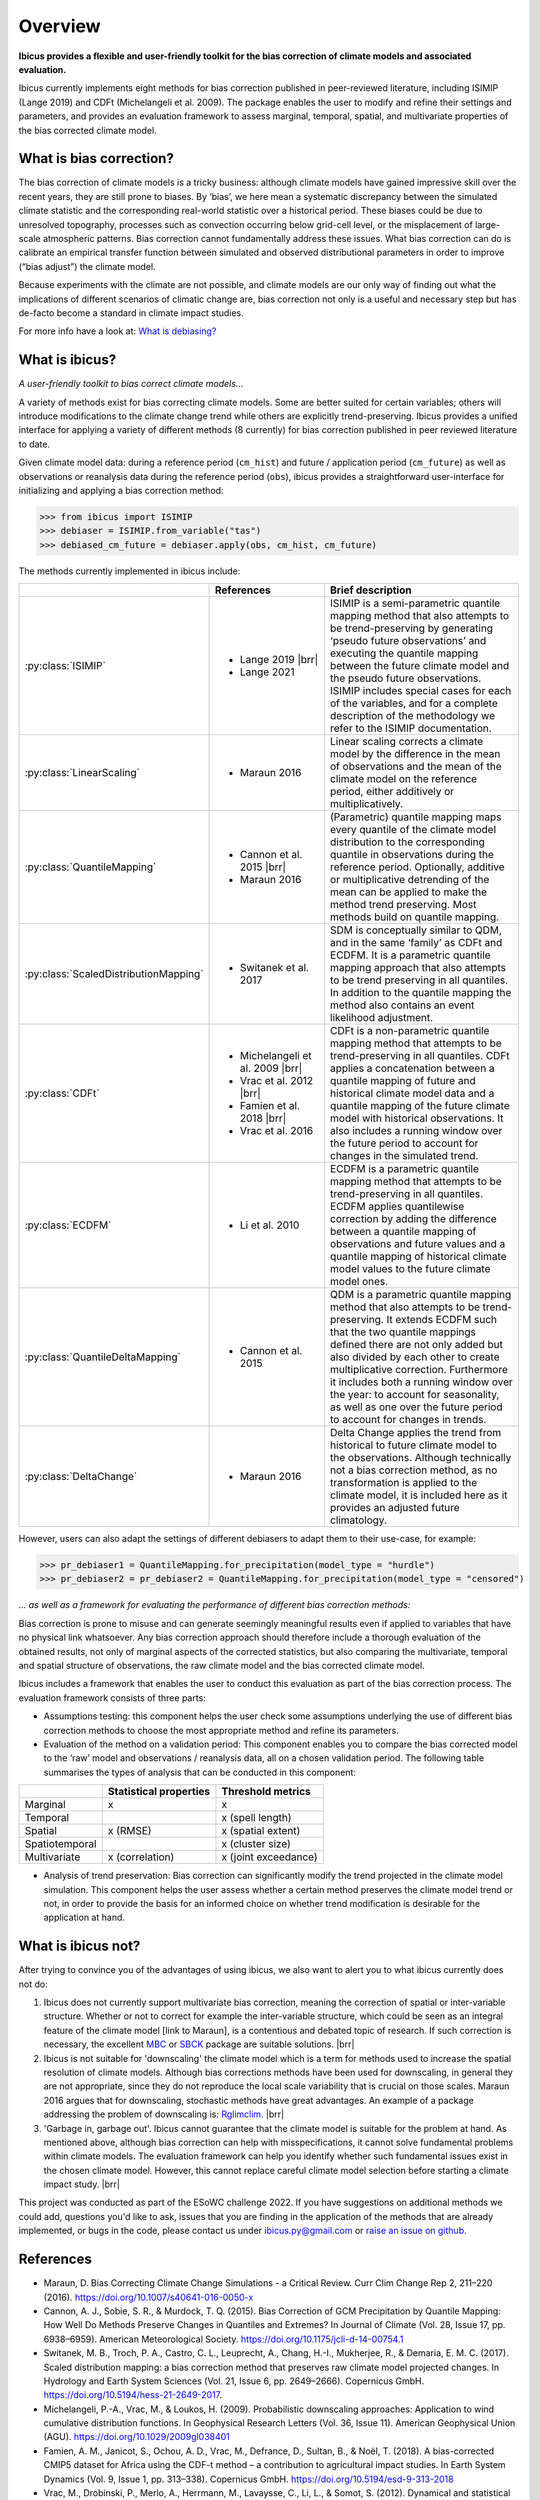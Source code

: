 .. _overview:

.. # define a hard line break for HTML
.. |br| raw:: html

   <br />

.. # define a double hard line break for HTML
.. |brr| raw:: html

   <br /> <br />

Overview
========


**Ibicus provides a flexible and user-friendly toolkit for the bias correction of climate models and associated evaluation.**

Ibicus currently implements eight methods for bias correction published in peer-reviewed literature, including ISIMIP (Lange 2019) and CDFt (Michelangeli et al. 2009). The package enables the user to modify and refine their settings and parameters, and provides an evaluation framework to assess marginal, temporal, spatial, and multivariate properties of the bias corrected climate model.

What is bias correction?
------------------------

The bias correction of climate models is a tricky business: although climate models have gained impressive skill over the recent years, they are still prone to biases. By ‘bias’, we here mean a systematic discrepancy between the simulated climate statistic and the corresponding real-world statistic over a historical period. These biases could be due to unresolved topography, processes such as convection occurring below grid-cell level, or the misplacement of large-scale atmospheric patterns. Bias correction cannot fundamentally address these issues. What bias correction can do is calibrate an empirical transfer function between simulated and observed distributional parameters in order to improve (“bias adjust”) the climate model.
 
Because experiments with the climate are not possible, and climate models are our only way of finding out what the implications of different scenarios of climatic change are, bias correction not only is a useful and necessary step but has de-facto become a standard in climate impact studies.

For more info have a look at: `What is debiasing? <whatisdebiasing.html>`_

What is ibicus?
---------------

*A user-friendly toolkit to bias correct climate models…*

A variety of methods exist for bias correcting climate models. Some are better suited for certain variables; others will introduce modifications to the climate change trend while others are explicitly trend-preserving. Ibicus provides a unified interface for applying a variety of different methods (8 currently) for bias correction published in peer reviewed literature to date.

Given climate model data: during a reference period (``cm_hist``) and future / application period (``cm_future``) as well as observations or reanalysis data during the reference period (``obs``), ibicus provides a straightforward user-interface for initializing and applying a bias correction method:

>>> from ibicus import ISIMIP
>>> debiaser = ISIMIP.from_variable("tas")
>>> debiased_cm_future = debiaser.apply(obs, cm_hist, cm_future)

The methods currently implemented in ibicus include:

.. list-table::
   :widths: 25 25 50
   :header-rows: 1

   * -  
     - References
     - Brief description
   * - :py:class:`ISIMIP`
     - * Lange 2019 |brr| 
       * Lange 2021
     - ISIMIP is a semi-parametric quantile mapping method that also attempts to be trend-preserving by generating ‘pseudo future observations’ and executing the quantile mapping between the future climate model and the pseudo future observations. ISIMIP includes special cases for each of the variables, and for a complete description of the methodology we refer to the ISIMIP documentation.
   * - :py:class:`LinearScaling`
     - * Maraun 2016
     - Linear scaling corrects a climate model by the difference in the mean of observations and the mean of the climate model on the reference period, either additively or multiplicatively.
   * - :py:class:`QuantileMapping`
     - * Cannon et al. 2015 |brr| 
       * Maraun 2016
     - (Parametric) quantile mapping maps every quantile of the climate model distribution to the corresponding quantile in observations during the reference period. Optionally, additive or multiplicative detrending of the mean can be applied to make the method trend preserving. Most methods build on quantile mapping.
   * - :py:class:`ScaledDistributionMapping`
     - * Switanek et al. 2017
     - SDM is conceptually similar to QDM, and in the same ‘family’ as CDFt and ECDFM. It is a parametric quantile mapping approach that also attempts to be trend preserving in all quantiles. In addition to the quantile mapping the method also contains an event likelihood adjustment.
   * - :py:class:`CDFt`
     - * Michelangeli et al. 2009 |brr| 
       * Vrac et al. 2012 |brr| 
       * Famien et al. 2018 |brr| 
       * Vrac et al. 2016
     - CDFt is a non-parametric quantile mapping method that attempts to be trend-preserving in all quantiles. CDFt applies a concatenation between a quantile mapping of future and historical climate model data and a quantile mapping of the future climate model with historical observations. It also includes a running window over the future period to account for changes in the simulated trend.
   * - :py:class:`ECDFM`
     - * Li et al. 2010
     - ECDFM is a parametric quantile mapping method that attempts to be trend-preserving in all quantiles. ECDFM applies quantilewise correction by adding the difference between a quantile mapping of observations and future values and a quantile mapping of historical climate model values to the future climate model ones.
   * - :py:class:`QuantileDeltaMapping`
     - * Cannon et al. 2015
     - QDM is a parametric quantile mapping method that also attempts to be trend-preserving. It extends ECDFM such that the two quantile mappings defined there are not only added but also divided by each other to create multiplicative correction. Furthermore it includes both a running window over the year: to account for seasonality, as well as one over the future period to account for changes in trends.
   * - :py:class:`DeltaChange`
     - * Maraun 2016
     - Delta Change applies the trend from historical to future climate model to the observations. Although technically not a bias correction method, as no transformation is applied to the climate model, it is included here as it provides an adjusted future climatology.

However, users can also adapt the settings of different debiasers to adapt them to their use-case, for example:

>>> pr_debiaser1 = QuantileMapping.for_precipitation(model_type = "hurdle")
>>> pr_debiaser2 = pr_debiaser2 = QuantileMapping.for_precipitation(model_type = "censored")

*… as well as a framework for evaluating the performance of different bias correction methods:*

Bias correction is prone to misuse and can generate seemingly meaningful results even if applied to variables that have no physical link whatsoever. Any bias correction approach should therefore include a thorough evaluation of the obtained results, not only of marginal aspects of the corrected statistics, but also comparing the multivariate, temporal and spatial structure of observations, the raw climate model and the bias corrected climate model.

Ibicus includes a framework that enables the user to conduct this evaluation as part of the bias correction process. The evaluation framework consists of three parts:

- Assumptions testing: this component helps the user check some assumptions underlying the use of different bias correction methods to choose the most appropriate method and refine its parameters.

- Evaluation of the method on a validation period: This component enables you to compare the bias corrected model to the ‘raw’ model and observations / reanalysis data, all on a chosen validation period. The following table summarises the types of analysis that can be conducted in this component: 

+----------------+------------------------+-----------------------+
|                | Statistical properties | Threshold metrics     | 
+================+========================+=======================+
| Marginal       | x                      |  x                    | 
+----------------+------------------------+-----------------------+
| Temporal       |                        |  x (spell length)     |
+----------------+------------------------+-----------------------+
| Spatial        | x (RMSE)               | x (spatial extent)    |
+----------------+------------------------+-----------------------+
| Spatiotemporal |                        |  x (cluster size)     |
+----------------+------------------------+-----------------------+
| Multivariate   | x (correlation)        |  x (joint exceedance) |
+----------------+------------------------+-----------------------+

- Analysis of trend preservation: Bias correction can significantly modify the trend projected in the climate model simulation. This component helps the user assess whether a certain method preserves the climate model trend or not, in order to provide the basis for an informed choice on whether trend modification is desirable for the application at hand.

What is ibicus not?
-------------------

After trying to convince you of the advantages of using ibicus, we also want to alert you to what ibicus currently does not do:

1. Ibicus does not currently support multivariate bias correction, meaning the correction of spatial or inter-variable structure. Whether or not to correct for example the inter-variable structure, which could be seen as an integral feature of the climate model [link to Maraun], is a contentious and debated topic of research. If such correction is necessary, the excellent `MBC <https://cran.r-project.org/web/packages/MBC/index.html>`_ or `SBCK <https://github.com/yrobink/SBCK>`_ package are suitable solutions. |brr|

2. Ibicus is not suitable for 'downscaling' the climate model which is a term for methods used to increase the spatial resolution of climate models. Although bias corrections methods have been used for downscaling, in general they are not appropriate, since they do not reproduce the local scale variability that is crucial on those scales. Maraun 2016 argues that for downscaling, stochastic methods have great advantages. An example of a package addressing the problem of downscaling is: `Rglimclim <https://www.ucl.ac.uk/~ucakarc/work/glimclim.html>`_. |brr|

3. 'Garbage in, garbage out'. Ibicus cannot guarantee that the climate model is suitable for the problem at hand. As mentioned above, although bias correction can help with misspecifications, it cannot solve fundamental problems within climate models. The evaluation framework can help you identify whether such fundamental issues exist in the chosen climate model. However, this cannot replace careful climate model selection before starting a climate impact study. |brr|

This project was conducted as part of the ESoWC challenge 2022. If you have suggestions on additional methods we could add, questions you'd like to ask, issues that you are finding in the application of the methods that are already implemented, or bugs in the code, please contact us under ibicus.py@gmail.com or `raise an issue on github <https://github.com/esowc/ibicus/issues>`_.

References
----------

- Maraun, D. Bias Correcting Climate Change Simulations - a Critical Review. Curr Clim Change Rep 2, 211–220 (2016). https://doi.org/10.1007/s40641-016-0050-x
- Cannon, A. J., Sobie, S. R., & Murdock, T. Q. (2015). Bias Correction of GCM Precipitation by Quantile Mapping: How Well Do Methods Preserve Changes in Quantiles and Extremes? In Journal of Climate (Vol. 28, Issue 17, pp. 6938–6959). American Meteorological Society. https://doi.org/10.1175/jcli-d-14-00754.1
- Switanek, M. B., Troch, P. A., Castro, C. L., Leuprecht, A., Chang, H.-I., Mukherjee, R., & Demaria, E. M. C. (2017). Scaled distribution mapping: a bias correction method that preserves raw climate model projected changes. In Hydrology and Earth System Sciences (Vol. 21, Issue 6, pp. 2649–2666). Copernicus GmbH. https://doi.org/10.5194/hess-21-2649-2017.
- Michelangeli, P.-A., Vrac, M., & Loukos, H. (2009). Probabilistic downscaling approaches: Application to wind cumulative distribution functions. In Geophysical Research Letters (Vol. 36, Issue 11). American Geophysical Union (AGU). https://doi.org/10.1029/2009gl038401
- Famien, A. M., Janicot, S., Ochou, A. D., Vrac, M., Defrance, D., Sultan, B., & Noël, T. (2018). A bias-corrected CMIP5 dataset for Africa using the CDF-t method – a contribution to agricultural impact studies. In Earth System Dynamics (Vol. 9, Issue 1, pp. 313–338). Copernicus GmbH. https://doi.org/10.5194/esd-9-313-2018
- Vrac, M., Drobinski, P., Merlo, A., Herrmann, M., Lavaysse, C., Li, L., & Somot, S. (2012). Dynamical and statistical downscaling of the French Mediterranean climate: uncertainty assessment. In Natural Hazards and Earth System Sciences (Vol. 12, Issue 9, pp. 2769–2784). Copernicus GmbH. https://doi.org/10.5194/nhess-12-2769-2012
- Vrac, M., Noël, T., & Vautard, R. (2016). Bias correction of precipitation through Singularity Stochastic Removal: Because occurrences matter. In Journal of Geophysical Research: Atmospheres (Vol. 121, Issue 10, pp. 5237–5258). American Geophysical Union (AGU). https://doi.org/10.1002/2015jd024511
- Li, H., Sheffield, J., and Wood, E. F. (2010), Bias correction of monthly precipitation and temperature fields from Intergovernmental Panel on Climate Change AR4 models using equidistant quantile matching, J. Geophys. Res., 115, D10101, doi:10.1029/2009JD012882.
- Lange, S. (2019). Trend-preserving bias adjustment and statistical downscaling with ISIMIP3BASD (v1.0). In Geoscientific Model Development (Vol. 12, Issue 7, pp. 3055–3070). Copernicus GmbH. https://doi.org/10.5194/gmd-12-3055-2019
- Lange, S. (2022). ISIMIP3BASD (3.0.1) [Computer software]. Zenodo. https://doi.org/10.5281/ZENODO.6758997
